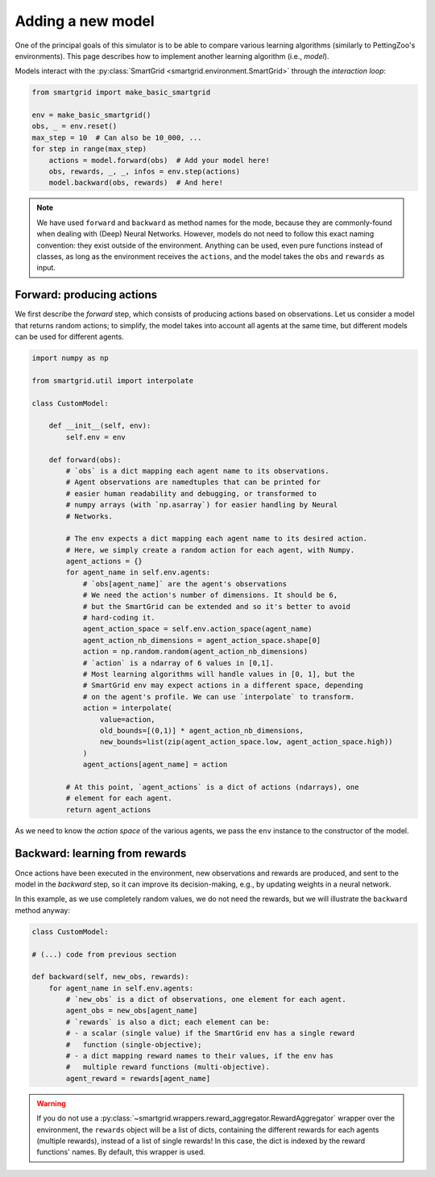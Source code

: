 Adding a new model
==================

One of the principal goals of this simulator is to be able to compare various
learning algorithms (similarly to PettingZoo's environments).
This page describes how to implement another learning algorithm (i.e., *model*).

Models interact with the :py:class:`SmartGrid <smartgrid.environment.SmartGrid>`
through the *interaction loop*:

.. code-block:: Python

    from smartgrid import make_basic_smartgrid

    env = make_basic_smartgrid()
    obs, _ = env.reset()
    max_step = 10  # Can also be 10_000, ...
    for step in range(max_step)
        actions = model.forward(obs)  # Add your model here!
        obs, rewards, _, _, infos = env.step(actions)
        model.backward(obs, rewards)  # And here!

.. note::
    We have used ``forward`` and ``backward`` as method names for the mode,
    because they are commonly-found when dealing with (Deep) Neural Networks.
    However, models do not need to follow this exact naming convention: they
    exist outside of the environment. Anything can be used, even pure functions
    instead of classes, as long as the environment receives the ``actions``,
    and the model takes the ``obs`` and ``rewards`` as input.

Forward: producing actions
--------------------------

We first describe the *forward* step, which consists of producing actions
based on observations.
Let us consider a model that returns random actions; to simplify, the model
takes into account all agents at the same time, but different models can be
used for different agents.

.. code-block:: Python

    import numpy as np

    from smartgrid.util import interpolate

    class CustomModel:

        def __init__(self, env):
            self.env = env

        def forward(obs):
            # `obs` is a dict mapping each agent name to its observations.
            # Agent observations are namedtuples that can be printed for
            # easier human readability and debugging, or transformed to
            # numpy arrays (with `np.asarray`) for easier handling by Neural
            # Networks.

            # The env expects a dict mapping each agent name to its desired action.
            # Here, we simply create a random action for each agent, with Numpy.
            agent_actions = {}
            for agent_name in self.env.agents:
                # `obs[agent_name]` are the agent's observations
                # We need the action's number of dimensions. It should be 6,
                # but the SmartGrid can be extended and so it's better to avoid
                # hard-coding it.
                agent_action_space = self.env.action_space(agent_name)
                agent_action_nb_dimensions = agent_action_space.shape[0]
                action = np.random.random(agent_action_nb_dimensions)
                # `action` is a ndarray of 6 values in [0,1].
                # Most learning algorithms will handle values in [0, 1], but the
                # SmartGrid env may expect actions in a different space, depending
                # on the agent's profile. We can use `interpolate` to transform.
                action = interpolate(
                    value=action,
                    old_bounds=[(0,1)] * agent_action_nb_dimensions,
                    new_bounds=list(zip(agent_action_space.low, agent_action_space.high))
                )
                agent_actions[agent_name] = action

            # At this point, `agent_actions` is a dict of actions (ndarrays), one
            # element for each agent.
            return agent_actions

As we need to know the *action space* of the various agents, we pass the ``env``
instance to the constructor of the model.

Backward: learning from rewards
-------------------------------

Once actions have been executed in the environment, new observations and rewards
are produced, and sent to the model in the *backward* step, so it can improve
its decision-making, e.g., by updating weights in a neural network.

In this example, as we use completely random values, we do not need the rewards,
but we will illustrate the ``backward`` method anyway:

.. code-block:: Python

    class CustomModel:

    # (...) code from previous section

    def backward(self, new_obs, rewards):
        for agent_name in self.env.agents:
            # `new_obs` is a dict of observations, one element for each agent.
            agent_obs = new_obs[agent_name]
            # `rewards` is also a dict; each element can be:
            # - a scalar (single value) if the SmartGrid env has a single reward
            #   function (single-objective);
            # - a dict mapping reward names to their values, if the env has
            #   multiple reward functions (multi-objective).
            agent_reward = rewards[agent_name]

.. warning::
    If you do not use a :py:class:`~smartgrid.wrappers.reward_aggregator.RewardAggregator`
    wrapper over the environment, the ``rewards`` object will be a list of dicts,
    containing the different rewards for each agents (multiple rewards),
    instead of a list of single rewards! In this case, the dict is indexed by
    the reward functions' names. By default, this wrapper is used.
